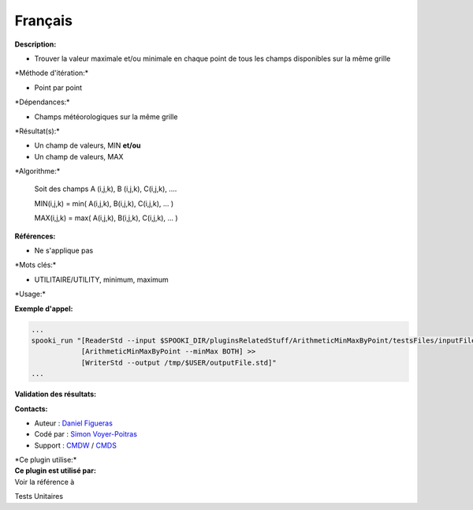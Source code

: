 Français
--------

**Description:**

-  Trouver la valeur maximale et/ou minimale en chaque point de tous les
   champs disponibles sur la même grille

\*Méthode d'itération:\*

-  Point par point

\*Dépendances:\*

-  Champs météorologiques sur la même grille

\*Résultat(s):\*

-  Un champ de valeurs, MIN
   **et/ou**
-  Un champ de valeurs, MAX

\*Algorithme:\*

    Soit des champs A (i,j,k), B (i,j,k), C(i,j,k), ....

    MIN(i,j,k) = min( A(i,j,k), B(i,j,k), C(i,j,k), ... )

    MAX(i,j,k) = max( A(i,j,k), B(i,j,k), C(i,j,k), ... )

**Références:**

-  Ne s'applique pas

\*Mots clés:\*

-  UTILITAIRE/UTILITY, minimum, maximum

\*Usage:\*

**Exemple d'appel:**

.. code:: example

    ...
    spooki_run "[ReaderStd --input $SPOOKI_DIR/pluginsRelatedStuff/ArithmeticMinMaxByPoint/testsFiles/inputFile.std] >>
                [ArithmeticMinMaxByPoint --minMax BOTH] >>
                [WriterStd --output /tmp/$USER/outputFile.std]"
    ...

**Validation des résultats:**

**Contacts:**

-  Auteur : `Daniel
   Figueras <https://wiki.cmc.ec.gc.ca/wiki/User:Figuerasd>`__
-  Codé par : `Simon
   Voyer-Poitras <https://wiki.cmc.ec.gc.ca/wiki/User:Voyerpoitrass>`__
-  Support : `CMDW <https://wiki.cmc.ec.gc.ca/wiki/CMDW>`__ /
   `CMDS <https://wiki.cmc.ec.gc.ca/wiki/CMDS>`__

| \*Ce plugin utilise:\*
| **Ce plugin est utilisé par:**
| Voir la référence à

Tests Unitaires

 
